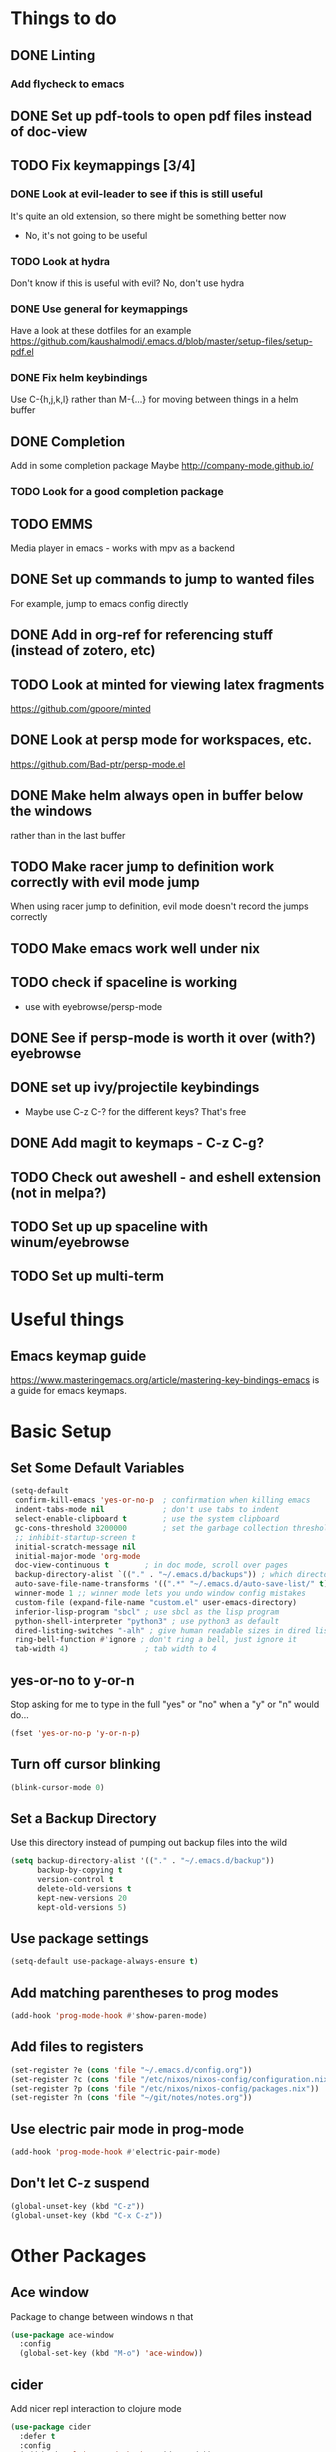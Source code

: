 #+OPTIONS: toc:nil
* Things to do
** DONE Linting
*** Add flycheck to emacs
** DONE Set up pdf-tools to open pdf files instead of doc-view
** TODO Fix keymappings [3/4]
*** DONE Look at evil-leader to see if this is still useful
It's quite an old extension, so there might be something better now
- No, it's not going to be useful
*** TODO Look at hydra
Don't know if this is useful with evil?
No, don't use hydra
*** DONE Use general for keymappings
    Have a look at these dotfiles for an example https://github.com/kaushalmodi/.emacs.d/blob/master/setup-files/setup-pdf.el
*** DONE Fix helm keybindings
Use C-{h,j,k,l} rather than M-{...} for moving between things in a helm buffer
** DONE Completion
   Add in some completion package
   Maybe [[http://company-mode.github.io/]]
*** TODO Look for a good completion package
** TODO EMMS
Media player in emacs - works with mpv as a backend
** DONE Set up commands to jump to wanted files
   For example, jump to emacs config directly
** DONE Add in org-ref for referencing stuff (instead of zotero, etc)
** TODO Look at minted for viewing latex fragments
https://github.com/gpoore/minted
** DONE Look at persp mode for workspaces, etc.
https://github.com/Bad-ptr/persp-mode.el
** DONE Make helm always open in buffer below the windows 
rather than in the last buffer
** TODO Make racer jump to definition work correctly with evil mode jump
When using racer jump to definition, evil mode doesn't record the jumps correctly
** TODO Make emacs work well under nix
** TODO check if spaceline is working
   - use with eyebrowse/persp-mode
** DONE See if persp-mode is worth it over (with?) eyebrowse
** DONE set up ivy/projectile keybindings
   - Maybe use C-z C-? for the different keys? That's free
** DONE Add magit to keymaps - C-z C-g?
** TODO Check out aweshell - and eshell extension (not in melpa?)
** TODO Set up up spaceline with winum/eyebrowse
** TODO Set up multi-term
* Useful things
** Emacs keymap guide
[[https://www.masteringemacs.org/article/mastering-key-bindings-emacs]] is a guide for emacs keymaps.

* Basic Setup
** Set Some Default Variables
#+BEGIN_SRC emacs-lisp :results silent
  (setq-default
   confirm-kill-emacs 'yes-or-no-p 	; confirmation when killing emacs
   indent-tabs-mode nil 			; don't use tabs to indent
   select-enable-clipboard t 		; use the system clipboard
   gc-cons-threshold 3200000        ; set the garbage collection threshold higher
   ;; inhibit-startup-screen t
   initial-scratch-message nil
   initial-major-mode 'org-mode
   doc-view-continuous t        ; in doc mode, scroll over pages
   backup-directory-alist `(("." . "~/.emacs.d/backups")) ; which directory to put backups file
   auto-save-file-name-transforms '((".*" "~/.emacs.d/auto-save-list/" t)) ;transform backups file name
   winner-mode 1 ;; winner mode lets you undo window config mistakes
   custom-file (expand-file-name "custom.el" user-emacs-directory)
   inferior-lisp-program "sbcl" ; use sbcl as the lisp program
   python-shell-interpreter "python3" ; use python3 as default
   dired-listing-switches "-alh" ; give human readable sizes in dired listings
   ring-bell-function #'ignore ; don't ring a bell, just ignore it
   tab-width 4) 				; tab width to 4
#+END_SRC
** yes-or-no to y-or-n
Stop asking for me to type in the full "yes" or "no"
when a "y" or "n" would do...
#+BEGIN_SRC emacs-lisp :results silent
(fset 'yes-or-no-p 'y-or-n-p)
#+END_SRC
** Turn off cursor blinking
#+BEGIN_SRC emacs-lisp :results silent
(blink-cursor-mode 0)
#+END_SRC
** Set a Backup Directory
Use this directory instead of pumping out backup files into the wild
#+BEGIN_SRC emacs-lisp :results silent
  (setq backup-directory-alist '(("." . "~/.emacs.d/backup"))
        backup-by-copying t
        version-control t
        delete-old-versions t
        kept-new-versions 20
        kept-old-versions 5)
#+END_SRC
** Use package settings
#+BEGIN_SRC emacs-lisp :results silent
  (setq-default use-package-always-ensure t)
#+END_SRC
** Add matching parentheses to prog modes
#+BEGIN_SRC emacs-lisp :results silent
  (add-hook 'prog-mode-hook #'show-paren-mode)
#+END_SRC
** Add files to registers
#+BEGIN_SRC emacs-lisp :results silent
  (set-register ?e (cons 'file "~/.emacs.d/config.org"))
  (set-register ?c (cons 'file "/etc/nixos/nixos-config/configuration.nix"))
  (set-register ?p (cons 'file "/etc/nixos/nixos-config/packages.nix"))
  (set-register ?n (cons 'file "~/git/notes/notes.org"))
#+END_SRC
** Use electric pair mode in prog-mode
#+BEGIN_SRC emacs-lisp :results silent
  (add-hook 'prog-mode-hook #'electric-pair-mode)
#+END_SRC
** Don't let C-z suspend
#+BEGIN_SRC emacs-lisp :results silent
  (global-unset-key (kbd "C-z"))
  (global-unset-key (kbd "C-x C-z"))
#+END_SRC
* Other Packages
** Ace window
Package to change between windows n that
#+BEGIN_SRC emacs-lisp :results silent
  (use-package ace-window
    :config
    (global-set-key (kbd "M-o") 'ace-window))
#+END_SRC

** cider
   Add nicer repl interaction to clojure mode
#+BEGIN_SRC emacs-lisp :results silent
  (use-package cider
    :defer t
    :config
    (add-hook 'clojure-mode-hook #'cider-mode))
#+END_SRC

** clojure-mode
   Add a clojure mode
#+BEGIN_SRC emacs-lisp :results silent
  (use-package clojure-mode)
#+END_SRC

** company
Completion mode
#+BEGIN_SRC emacs-lisp :results silent
  (use-package company
    :init
    (add-hook 'after-init-hook #'global-company-mode)
    :config
    (setq company-minimum-prefix-length 2) ;; start completing after 2 characters
    (setq company-idle-delay 0.2))
#+END_SRC

** DAP-mode
#+BEGIN_SRC emacs-lisp :results silent
  (use-package dap-mode
    :disabled
    :defer t
    :config
    (dap-mode 1)
    (dap-ui-mode 1)
    (dap-tooltip-mode 1)
    (tooltip-mode 1))
#+END_SRC
** direnv
#+BEGIN_SRC emacs-lisp :results silent
  (use-package direnv
    :config
    (direnv-mode t))
#+END_SRC
** Doom Modeline
#+BEGIN_SRC emacs-lisp :results silent
  (use-package doom-modeline
        :hook (after-init . doom-modeline-mode)
        :config
        (setq doom-modeline-height 1)
        (set-face-attribute 'mode-line nil :height 100)
        (set-face-attribute 'mode-line-inactive nil :height 100))
#+END_SRC
   
** dracula-theme
   Add dracula theme
#+BEGIN_SRC emacs-lisp :results silent
  (use-package dracula-theme
    :config
    (load-theme 'dracula t))
#+END_SRC

** ELPY
A nice python mode
#+begin_src emacs-lisp :results silent
  (use-package elpy
    ;; :disabled
    :defer t
    :init
    (advice-add 'python-mode :before 'elpy-enable)
    :config
    (add-hook 'python-mode-hook #'elpy-mode)
    ;; add a hook to make the python shells project local
    ;; (add-hook 'elpy-mode-hook (lambda () (elpy-shell-set-local-shell (elpy-project-root))))
    )

#+end_src

** Emacs-async
To allow for asynchronous stuff
#+BEGIN_SRC emacs-lisp :results silent
  (use-package async)
#+END_SRC
** eyebrowse
   For managing multiple windows
#+BEGIN_SRC emacs-lisp :results silent
  (use-package eyebrowse
    :config
    (eyebrowse-mode 1))
#+END_SRC
** flycheck
Used for code linting
#+BEGIN_SRC emacs-lisp :results silent
  (use-package flycheck
    :config
    (setq-default flycheck-disabled-checkers '(emacs-lisp-checkdoc))
    (global-flycheck-mode))
#+END_SRC
** Helm
#+BEGIN_SRC emacs-lisp :results silent
  (use-package helm
    :init
    (global-set-key (kbd "M-x") #'helm-M-x)
    (global-set-key (kbd "C-x r b") #'helm-filtered-bookmarks)
    (global-set-key (kbd "C-x C-f") #'helm-find-files)
    (setq helm-default-display-buffer-functions '(display-buffer-in-side-window))
    (setq helm-display-buffer-default-height 15)
    :config
    (helm-mode 1))
#+END_SRC
** helm-bibtex
   Use helm to search through bibtex
#+BEGIN_SRC emacs-lisp :results silent
  (use-package helm-bibtex
    :after helm
    :config
    (setq bibtex-completion-bibliography
          '("~/git/notes/bibliography/references.bib"))
    (setq bibtex-completion-library-path '("~/git/notes/bibliography/pdfs/"))
    (setq bibtex-completion-notes-path "~/git/notes/bibliography/bib_notes.org")
    )
#+END_SRC
** Helm Swoop
   Package for doing isearch kinda stuff
#+BEGIN_SRC emacs-lisp :results silent
  (use-package helm-swoop
    :after (helm)
    :config
    ;; C-s in a buffer: open helm-swoop with empty search field

    ;; (global-set-key (kbd "C-s") 'helm-swoop)
    (with-eval-after-load 'helm-swoop
      (setq helm-swoop-pre-input-function
            (lambda () nil)))

    ;; C-s in helm-swoop with empty search field: activate previous search.
    ;; C-s in helm-swoop with non-empty search field: go to next match.
    (with-eval-after-load 'helm-swoop
      (define-key helm-swoop-map (kbd "C-s") 'tl/helm-swoop-C-s))

    (defun tl/helm-swoop-C-s ()
      (interactive)
      (if (boundp 'helm-swoop-pattern)
          (if (equal helm-swoop-pattern "")
              (previous-history-element 1)
            (helm-next-line))
        (helm-next-line)
        ))
  )
#+END_SRC
** Hy Lang
A language that's a lisp but transpiles to python
#+BEGIN_SRC emacs-lisp :results silent
  (use-package hy-mode
    :mode "\\.hy\\'")
#+END_SRC

** Lispy 
A package for editing lisp code
#+begin_src emacs-lisp :results silent
  (use-package lispy
    :defer t
    :config
    (add-hook 'emacs-lisp-mode (lambda () (lispy-mode 1))))
#+end_src
** LSP-mode
Language server protocol stuff
#+BEGIN_SRC emacs-lisp :results silent
  (use-package lsp-mode
    ;; set prefix for lsp-command-keymap (few alternatives - "C-l", "C-c l")
    :init (setq lsp-keymap-prefix "s-l")
    :commands lsp
    :config
    ;; (add-hook 'python-mode #'lsp)
    (add-hook 'lsp-mode #'lsp-enable-which-key-integration))

  ;; optionally
  (use-package lsp-ui :commands lsp-ui-mode)
  (use-package company-lsp :commands company-lsp)
  ;; if you are helm user
  (use-package helm-lsp :commands helm-lsp-workspace-symbol)

  (use-package lsp-treemacs :commands lsp-treemacs-errors-list)

  ;; optionally if you want to use debugger
  (use-package dap-mode)
  ;; (use-package dap-LANGUAGE) to load the dap adapter for your language
#+END_SRC
** Magit
A git porcelain for emacs
#+BEGIN_SRC emacs-lisp :results silent
  (use-package magit)
#+END_SRC
** Multi Term
Allow multiple terminals
#+BEGIN_SRC emacs-lisp :results silent
  (use-package multi-term
    :defer t
    :config
    (setq multi-term-program "/run/current-system/sw/bin/bash")
    (global-set-key (kbd "C-c t t") 'multi-term-dedicated-toggle)
    (global-set-key (kbd "C-c t n") 'multi-term)
    (global-set-key (kbd "C-c t f") 'multi-term-next)
    (global-set-key (kbd "C-c t b") 'multi-term-prev)
    (define-key term-raw-map (kbd "M-o") nil))
#+END_SRC
** Nix mode
Mode for syntax highlighting n that
#+begin_src emacs-lisp :results silent
  (use-package nix-mode
    :defer t
    :mode "\\.nix\\'")
#+end_src
** Org Babel
Use the OB ipython package for nice jupyter integration with org
#+BEGIN_SRC emacs-lisp :results silent
  (use-package ob-ipython
    :disabled t
  )
#+END_SRC
** org
Organisation package
#+BEGIN_SRC emacs-lisp :results silent
  (use-package org
    :config
    (setq org-return-follows-link t)
    (setq org-directory "~/git/notes")
    (setq org-default-notes-file (concat org-directory "/notes.org"))
    (setq org-agenda-files (list org-directory))
    (setq org-todo-keywords
          '((sequence "TODO" "SOMEDAY" "|" "DONE" "CANCELLED")))
    ;; set up my keymaps
    (global-set-key (kbd "C-c l") 'org-store-link)
    (global-set-key (kbd "C-c a") 'org-agenda)
    (global-set-key (kbd "C-c c") 'org-capture)
    ;; set up my capture templates
    (setq org-capture-templates
          '(("t" "Todo" entry (file+headline org-default-notes-file "Tasks")
             "* TODO %?\n  %i\n  %a")
            ("j" "Journal" entry (file+datetree org-default-notes-file)
             "* %?\nEntered on %U\n  %i\n  %a")))
    (org-babel-do-load-languages ;; load the languages for org-babel
     'org-babel-load-languages
     '((python . t)
       (emacs-lisp . t)
       (C . t)
       (latex . t)
       (clojure . t))))
       ;; (ipython . t))))
#+END_SRC
** org-bullets
Get nice bullet points in org
#+BEGIN_SRC emacs-lisp :results silent
(use-package org-bullets
  :hook (org-mode . org-bullets-mode))
#+END_SRC
** org-ref
Org reference manager
#+BEGIN_SRC emacs-lisp :results silent
  (use-package org-ref
    :config
    ;; see org-ref for use of these variables
    (setq org-ref-bibliography-notes "~/git/notes/bibliography/bib_notes.org"
          org-ref-default-bibliography '("~/git/notes/bibliography/references.bib")
          org-ref-pdf-directory "~/git/notes/bibliography/pdfs/"))
#+END_SRC
** pdf-tools
A better pdf viewer than doc-view
#+BEGIN_SRC emacs-lisp :results silent
  (use-package pdf-tools
    :config
    (pdf-tools-install))
#+END_SRC
** popup-el
A popup interface for emacs
#+BEGIN_SRC emacs-lisp :results silent
  (use-package popup)
#+END_SRC
** Projectile
For managing projects in emacs
#+BEGIN_SRC emacs-lisp :results silent
  (use-package projectile
    :defer t
    :init
    (global-set-key (kbd "C-c f") #'projectile-find-file)
    (global-set-key (kbd "C-c p") #'projectile-switch-project)
    :config 
    (setq projectile-completion-system 'helm)
    (projectile-mode)
  )
#+END_SRC

** Rainbow Delimiters
Colour matching parens
#+BEGIN_SRC emacs-lisp :results silent
  (use-package rainbow-delimiters
    :config
    (add-hook 'prog-mode-hook #'rainbow-delimiters-mode)
  )
#+END_SRC
** reftex
A package for dealing with latex in emacs
#+BEGIN_SRC emacs-lisp :results silent
  (use-package reftex
    :defer t
    :hook (LaTeX-mode . turn-on-reftex)
    :config
    (setq reftex-plug-into-AUCTeX t)
    (setq reftex-default-bibliography '("~/git/notes/bibliography/references.bib")))
#+END_SRC
** ripgrep
   Front end for ripgrep
#+BEGIN_SRC emacs-lisp :results silent
  (use-package ripgrep
    :defer t)
#+END_SRC
** Rust
Use rust-mode
#+BEGIN_SRC emacs-lisp :results silent
  (use-package rust-mode
    :defer t)
  (use-package rustic
    :after rust-mode)
  (use-package cargo
    :disabled t
    :defer t
    :config
    (add-hook 'rust-mode-hook #'cargo-minor-mode))
#+END_SRC
** SLIME
#+BEGIN_SRC emacs-lisp :results silent
  (use-package slime
    :defer t
    :config
    (slime-setup '(slime-fancy slime-company)))
#+END_SRC

#+BEGIN_SRC emacs-lisp :results silent
  (use-package slime-company)
#+END_SRC

** tex
A package for dealing with latex in emacs. Add a buffer local hook to compile after saving.

#+BEGIN_SRC emacs-lisp :results silent
  (use-package tex
    :ensure auctex ;; install the package if it's not installed already
    :mode ("\\.tex\\'" . TeX-latex-mode)
    :config
    (setq TeX-auto-save t)
    (setq TeX-parse-self t)
    (setq TeX-PDF-mode t)
    (setq-default TeX-master nil)
    (setq TeX-source-correlate-start-server 'synctex)
    (setq TeX-view-program-selection '(((output-dvi has-no-display-manager)
                                        "dvi2tty")
                                       ((output-dvi style-pstricks)
                                        "dvips and gv")
                                       (output-dvi "xdvi")
                                       (output-pdf "PDF Tools")
                                       (output-html "xdg-open")))
    :init
    (add-hook 'LaTeX-mode-hook #'my-LaTeX-mode-hooks)
    (add-hook 'TeX-after-compilation-finished-functions #'TeX-revert-document-buffer)
    (defun my-LaTeX-mode-hooks ()
      (TeX-source-correlate-mode t)
      (LaTeX-math-mode t)
      (add-hook 'after-save-hook (lambda () (TeX-command-run-all nil)) nil t) ;; save after compilation
      )
  )
#+END_SRC
** Treemacs
#+BEGIN_SRC emacs-lisp :results silent
  (use-package treemacs
    :defer t
    :bind
    (:map global-map
          ("M-0"       . treemacs-select-window)
          ("C-x t 1"   . treemacs-delete-other-windows)
          ("C-x t t"   . treemacs)
          ("C-x t B"   . treemacs-bookmark)
          ("C-x t C-t" . treemacs-find-file)
          ("C-x t M-t" . treemacs-find-tag)))

  (use-package treemacs-projectile
    :after treemacs projectile)
#+END_SRC
** Undo tree
This package turns the undo tangle emacs usually has into an undo tree
#+BEGIN_SRC emacs-lisp :results silent
  (use-package undo-tree
    :config
    (global-undo-tree-mode) ;; start undo-tree
    (setq undo-tree-visualizer-diff t))
#+END_SRC
** Which-key 
Which-key is located [[https://github.com/justbur/emacs-which-key][here]], and allows the user to see mapped keys

#+BEGIN_SRC emacs-lisp :results silent
  (use-package which-key
    :config
    (which-key-mode 1))
#+END_SRC

** yasnippet 
   Snippets
#+BEGIN_SRC emacs-lisp :results silent
  (use-package yasnippet
    :defer t
    :config
    (yas-global-mode t)
    (yas-reload-all))
#+END_SRC
** Yasnippet Snippets
Official snippets for yasnippet
#+BEGIN_SRC emacs-lisp :results silent
  (use-package yasnippet-snippets)
#+END_SRC
